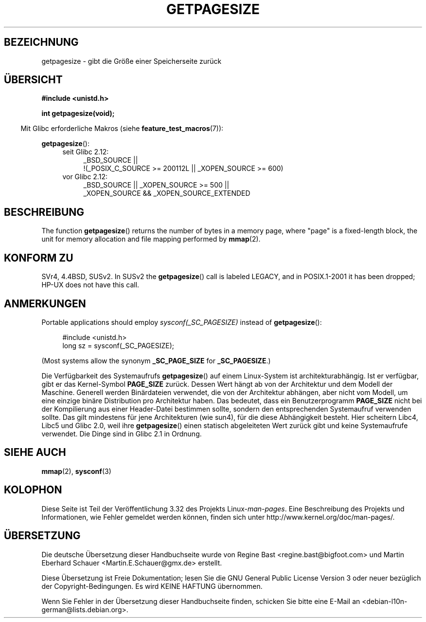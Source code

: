 .\" Copyright (C) 2001 Andries Brouwer <aeb@cwi.nl>
.\"
.\" Permission is granted to make and distribute verbatim copies of this
.\" manual provided the copyright notice and this permission notice are
.\" preserved on all copies.
.\"
.\" Permission is granted to copy and distribute modified versions of this
.\" manual under the conditions for verbatim copying, provided that the
.\" entire resulting derived work is distributed under the terms of a
.\" permission notice identical to this one.
.\"
.\" Since the Linux kernel and libraries are constantly changing, this
.\" manual page may be incorrect or out-of-date.  The author(s) assume no
.\" responsibility for errors or omissions, or for damages resulting from
.\" the use of the information contained herein.  The author(s) may not
.\" have taken the same level of care in the production of this manual,
.\" which is licensed free of charge, as they might when working
.\" professionally.
.\"
.\" Formatted or processed versions of this manual, if unaccompanied by
.\" the source, must acknowledge the copyright and authors of this work.
.\"
.\"*******************************************************************
.\"
.\" This file was generated with po4a. Translate the source file.
.\"
.\"*******************************************************************
.TH GETPAGESIZE 2 "16. November 2010" Linux Linux\-Programmierhandbuch
.SH BEZEICHNUNG
getpagesize \- gibt die Größe einer Speicherseite zurück
.SH ÜBERSICHT
\fB#include <unistd.h>\fP
.sp
\fBint getpagesize(void);\fP
.sp
.in -4n
Mit Glibc erforderliche Makros (siehe \fBfeature_test_macros\fP(7)):
.in
.sp
\fBgetpagesize\fP():
.ad l
.RS 4
.PD 0
.TP  4
seit Glibc 2.12:
.nf
_BSD_SOURCE ||
    !(_POSIX_C_SOURCE\ >=\ 200112L || _XOPEN_SOURCE\ >=\ 600)
.TP  4
.fi
vor Glibc 2.12:
_BSD_SOURCE || _XOPEN_SOURCE\ >=\ 500 ||
   _XOPEN_SOURCE\ &&\ _XOPEN_SOURCE_EXTENDED
.PD
.RE
.ad b
.SH BESCHREIBUNG
.\" .SH HISTORY
.\" This call first appeared in 4.2BSD.
The function \fBgetpagesize\fP()  returns the number of bytes in a memory page,
where "page" is a fixed\-length block, the unit for memory allocation and
file mapping performed by \fBmmap\fP(2).
.SH "KONFORM ZU"
SVr4, 4.4BSD, SUSv2.  In SUSv2 the \fBgetpagesize\fP()  call is labeled LEGACY,
and in POSIX.1\-2001 it has been dropped; HP\-UX does not have this call.
.SH ANMERKUNGEN
Portable applications should employ \fIsysconf(_SC_PAGESIZE)\fP instead of
\fBgetpagesize\fP():
.PP
.in +4n
.nf
#include <unistd.h>
long sz = sysconf(_SC_PAGESIZE);
.fi
.in

(Most systems allow the synonym \fB_SC_PAGE_SIZE\fP for \fB_SC_PAGESIZE\fP.)

Die Verfügbarkeit des Systemaufrufs \fBgetpagesize\fP() auf einem Linux\-System
ist architekturabhängig. Ist er verfügbar, gibt er das Kernel\-Symbol
\fBPAGE_SIZE\fP zurück. Dessen Wert hängt ab von der Architektur und dem Modell
der Maschine. Generell werden Binärdateien verwendet, die von der
Architektur abhängen, aber nicht vom Modell, um eine einzige binäre
Distribution pro Architektur haben. Das bedeutet, dass ein Benutzerprogramm
\fBPAGE_SIZE\fP nicht bei der Kompilierung aus einer Header\-Datei bestimmen
sollte, sondern den entsprechenden Systemaufruf verwenden sollte. Das gilt
mindestens für jene Architekturen (wie sun4), für die diese Abhängigkeit
besteht. Hier scheitern Libc4, Libc5 und Glibc 2.0, weil ihre
\fBgetpagesize\fP() einen statisch abgeleiteten Wert zurück gibt und keine
Systemaufrufe verwendet. Die Dinge sind in Glibc 2.1 in Ordnung.
.SH "SIEHE AUCH"
\fBmmap\fP(2), \fBsysconf\fP(3)
.SH KOLOPHON
Diese Seite ist Teil der Veröffentlichung 3.32 des Projekts
Linux\-\fIman\-pages\fP. Eine Beschreibung des Projekts und Informationen, wie
Fehler gemeldet werden können, finden sich unter
http://www.kernel.org/doc/man\-pages/.

.SH ÜBERSETZUNG
Die deutsche Übersetzung dieser Handbuchseite wurde von
Regine Bast <regine.bast@bigfoot.com>
und
Martin Eberhard Schauer <Martin.E.Schauer@gmx.de>
erstellt.

Diese Übersetzung ist Freie Dokumentation; lesen Sie die
GNU General Public License Version 3 oder neuer bezüglich der
Copyright-Bedingungen. Es wird KEINE HAFTUNG übernommen.

Wenn Sie Fehler in der Übersetzung dieser Handbuchseite finden,
schicken Sie bitte eine E-Mail an <debian-l10n-german@lists.debian.org>.
